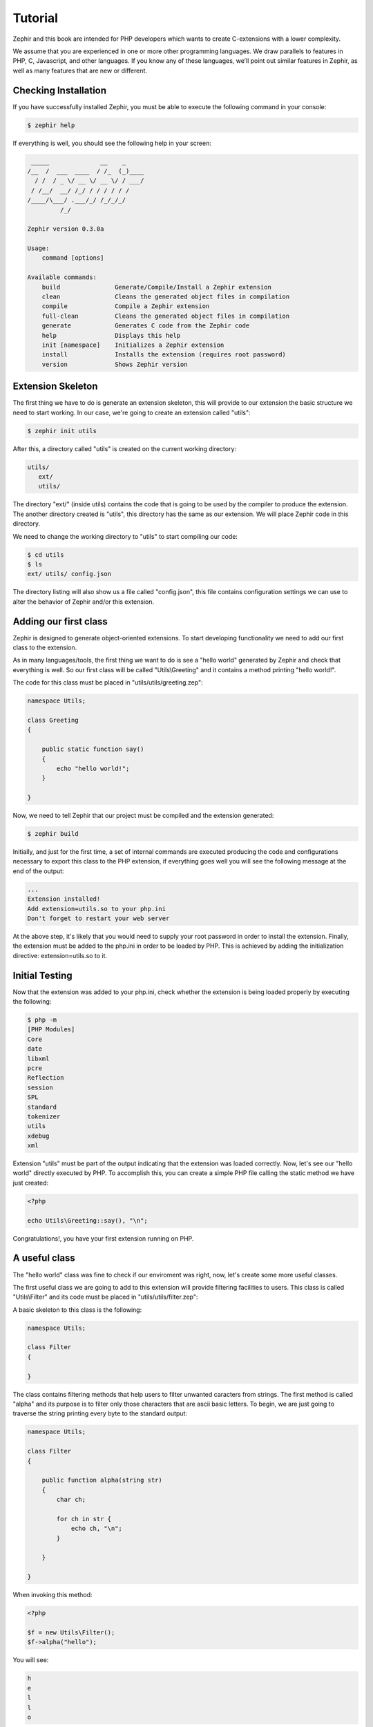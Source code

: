 Tutorial
========
Zephir and this book are intended for PHP developers which wants to create C-extensions with a lower
complexity.

We assume that you are experienced in one or more other programming languages. We draw parallels to features
in PHP, C, Javascript, and other languages. If you know any of these languages, we’ll point out
similar features in Zephir, as well as many features that are new or different.

Checking Installation
---------------------
If you have successfully installed Zephir, you must be able to execute the following command in your console:

.. code-block:: bash

    $ zephir help

If everything is well, you should see the following help in your screen:

.. code-block:: bash

     _____              __    _
    /__  /  ___  ____  / /_  (_)____
      / /  / _ \/ __ \/ __ \/ / ___/
     / /__/  __/ /_/ / / / / / /
    /____/\___/ .___/_/ /_/_/_/
             /_/

    Zephir version 0.3.0a

    Usage:
        command [options]

    Available commands:
        build               Generate/Compile/Install a Zephir extension
        clean               Cleans the generated object files in compilation
        compile             Compile a Zephir extension
        full-clean          Cleans the generated object files in compilation
        generate            Generates C code from the Zephir code
        help                Displays this help
        init [namespace]    Initializes a Zephir extension
        install             Installs the extension (requires root password)
        version             Shows Zephir version

Extension Skeleton
------------------
The first thing we have to do is generate an extension skeleton, this will provide to our extension the basic
structure we need to start working. In our case, we're going to create an extension called "utils":

.. code-block:: bash

    $ zephir init utils

After this, a directory called "utils" is created on the current working directory:

.. code-block:: bash

    utils/
       ext/
       utils/

The directory "ext/" (inside utils) contains the code that is going to be used by the compiler to produce the extension.
The another directory created is "utils", this directory has the same as our extension. We will place Zephir code
in this directory.

We need to change the working directory to "utils" to start compiling our code:

.. code-block:: bash

    $ cd utils
    $ ls
    ext/ utils/ config.json

The directory listing will also show us a file called "config.json", this file contains configuration settings
we can use to alter the behavior of Zephir and/or this extension.

Adding our first class
----------------------
Zephir is designed to generate object-oriented extensions. To start developing functionality we need to add
our first class to the extension.

As in many languages/tools, the first thing we want to do is see a "hello world" generated by Zephir
and check that everything is well. So our first class will be called "Utils\\Greeting" and it contains a method
printing "hello world!".

The code for this class must be placed in "utils/utils/greeting.zep":

.. code-block:: javascript

    namespace Utils;

    class Greeting
    {

        public static function say()
        {
            echo "hello world!";
        }

    }

Now, we need to tell Zephir that our project must be compiled and the extension generated:

.. code-block:: bash

    $ zephir build

Initially, and just for the first time, a set of internal commands are executed producing the code and configurations
necessary to export this class to the PHP extension, if everything goes well you will see the following message at the end
of the output:

.. code-block:: php

    ...
    Extension installed!
    Add extension=utils.so to your php.ini
    Don't forget to restart your web server

At the above step, it's likely that you would need to supply your root password in order to install the extension.
Finally, the extension must be added to the php.ini in order to be loaded by PHP. This is achieved
by adding the initialization directive: extension=utils.so to it.

Initial Testing
---------------
Now that the extension was added to your php.ini, check whether the extension is being loaded properly by executing the following:

.. code-block:: bash

    $ php -m
    [PHP Modules]
    Core
    date
    libxml
    pcre
    Reflection
    session
    SPL
    standard
    tokenizer
    utils
    xdebug
    xml

Extension "utils" must be part of the output indicating that the extension was loaded correctly. Now, let's see our
"hello world" directly executed by PHP. To accomplish this, you can create a simple PHP file calling the static method we have
just created:

.. code-block:: php

    <?php

    echo Utils\Greeting::say(), "\n";

Congratulations!, you have your first extension running on PHP.

A useful class
--------------
The "hello world" class was fine to check if our enviroment was right, now, let's create some more useful classes.

The first useful class we are going to add to this extension will provide filtering facilities to users.
This class is called "Utils\\Filter" and its code must be placed in "utils/utils/filter.zep":

A basic skeleton to this class is the following:

.. code-block:: javascript

    namespace Utils;

    class Filter
    {

    }

The class contains filtering methods that help users to filter unwanted caracters from strings.
The first method is called "alpha" and its purpose is to filter only those characters that are ascii basic letters.
To begin, we are just going to traverse the string printing every byte to the standard output:

.. code-block:: javascript

    namespace Utils;

    class Filter
    {

        public function alpha(string str)
        {
            char ch;

            for ch in str {
                echo ch, "\n";
            }

        }

    }

When invoking this method:

.. code-block:: php

    <?php

    $f = new Utils\Filter();
    $f->alpha("hello");

You will see:

.. code-block:: bash

    h
    e
    l
    l
    o

Checking every character in the string is straightforward, we could now just create another string with the right
filtered characters:

.. code-block:: javascript

    class Filter
    {

        public function alpha(string str) -> string
        {
            char ch; string filtered = "";

            for ch in str {
                if (ch >= 'a' && ch <= 'z') || (ch >= 'A' && ch <= 'Z') {
                    let filtered .= ch;
                }
            }

            return filtered;
        }
    }

The complete method can be tested as before:

.. code-block:: php

    <?php

    $f = new Utils\Filter();
    echo $f->alpha("$he$02l3'121lo."); // prints "hello"

Conclusion
----------
This is a very simple tutorial and as you can see, it’s easy to start building extensions using Zephir.
We invite you to continue reading the manual so that you can discover additional features offered by Zephir!